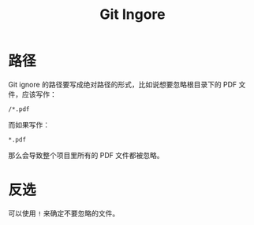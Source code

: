 :PROPERTIES:
:ID:       504c9c30-d947-4779-9abe-facb736b14d0
:END:
#+title: Git Ingore

* 路径
Git ignore 的路径要写成绝对路径的形式，比如说想要忽略根目录下的 PDF 文件，应该写作：

#+begin_src shell
/*.pdf
#+end_src

而如果写作：

#+begin_src shell
,*.pdf
#+end_src

那么会导致整个项目里所有的 PDF 文件都被忽略。

* 反选
可以使用 ~!~ 来确定不要忽略的文件。
